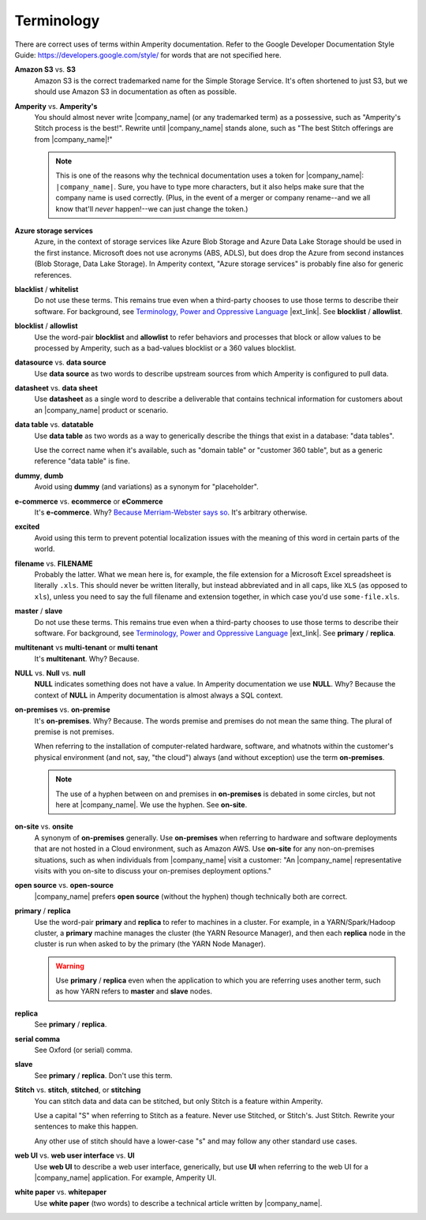 .. https://docs.amperity.com/contributing/


==================================================
Terminology
==================================================

There are correct uses of terms within Amperity documentation. Refer to the Google Developer Documentation Style Guide: https://developers.google.com/style/ for words that are not specified here.


.. _term-s3:

**Amazon S3** vs. **S3**
   Amazon S3 is the correct trademarked name for the Simple Storage Service. It's often shortened to just S3, but we should use Amazon S3 in documentation as often as possible.


.. _term-amperity:

**Amperity** vs. **Amperity's**
   You should almost never write |company_name| (or any trademarked term) as a possessive, such as "Amperity's Stitch process is the best!". Rewrite until |company_name| stands alone, such as "The best Stitch offerings are from |company_name|!"

   .. note:: This is one of the reasons why the technical documentation uses a token for |company_name|: ``|company_name|``. Sure, you have to type more characters, but it also helps make sure that the company name is used correctly. (Plus, in the event of a merger or company rename--and we all know that'll *never* happen!--we can just change the token.)


.. _term-azure:

**Azure storage services**
   Azure, in the context of storage services like Azure Blob Storage and Azure Data Lake Storage should be used in the first instance. Microsoft does not use acronyms (ABS, ADLS), but does drop the Azure from second instances (Blob Storage, Data Lake Storage). In Amperity context, "Azure storage services" is probably fine also for generic references.


.. _term-blacklist:

**blacklist** / **whitelist**
   Do not use these terms. This remains true even when a third-party chooses to use those terms to describe their software. For background, see `Terminology, Power and Oppressive Language <https://tools.ietf.org/id/draft-knodel-terminology-00.html>`__ |ext_link|. See **blocklist** / **allowlist**.


.. _term-blocklist:

**blocklist** / **allowlist**
   Use the word-pair **blocklist** and **allowlist** to refer behaviors and processes that block or allow values to be processed by Amperity, such as a bad-values blocklist or a 360 values blocklist.


.. _term-datasource:

**datasource** vs. **data source**
   Use **data source** as two words to describe upstream sources from which Amperity is configured to pull data.


.. _term-datasheet:

**datasheet** vs. **data sheet**
   Use **datasheet** as a single word to describe a deliverable that contains technical information for customers about an |company_name| product or scenario.


.. _term-data-table:

**data table** vs. **datatable**
   Use **data table** as two words as a way to generically describe the things that exist in a database: "data tables".

   Use the correct name when it's available, such as "domain table" or "customer 360 table", but as a generic reference "data table" is fine.


.. _term-dummy:

**dummy**, **dumb**
   Avoid using **dummy** (and variations) as a synonym for "placeholder".


.. _term-e-commerce:

**e-commerce** vs. **ecommerce** or **eCommerce**
   It's **e-commerce**. Why? `Because Merriam-Webster says so <https://www.merriam-webster.com/dictionary/e-commerce>`__. It's arbitrary otherwise.


.. _term-excited:

**excited**
   Avoid using this term to prevent potential localization issues with the meaning of this word in certain parts of the world.


.. _term-filename:

**filename** vs. **FILENAME**
   Probably the latter. What we mean here is, for example, the file extension for a Microsoft Excel spreadsheet is literally ``.xls``. This should never be written literally, but instead abbreviated and in all caps, like ``XLS`` (as opposed to ``xls``), unless you need to say the full filename and extension together, in which case you'd use ``some-file.xls``.


.. _term-master:

**master** / **slave**
   Do not use these terms. This remains true even when a third-party chooses to use those terms to describe their software. For background, see `Terminology, Power and Oppressive Language <https://tools.ietf.org/id/draft-knodel-terminology-00.html>`__ |ext_link|. See **primary** / **replica**.


.. _term-multi-tenant:

**multitenant** vs **multi-tenant** or **multi tenant**
   It's **multitenant**. Why? Because.


.. _term-null:

**NULL** vs. **Null** vs. **null**
   **NULL** indicates something does not have a value. In Amperity documentation we use **NULL**. Why? Because the context of **NULL** in Amperity documentation is almost always a SQL context.


.. _term-on-premises:

**on-premises** vs. **on-premise**
   It's **on-premises**. Why? Because. The words premise and premises do not mean the same thing. The plural of premise is not premises.

   When referring to the installation of computer-related hardware, software, and whatnots within the customer's physical environment (and not, say, "the cloud") always (and without exception) use the term **on-premises**.

   .. note:: The use of a hyphen between on and premises in **on-premises** is debated in some circles, but not here at |company_name|. We use the hyphen. See **on-site**.


.. _term-on-site:

**on-site** vs. **onsite**
   A synonym of **on-premises** generally. Use **on-premises** when referring to hardware and software deployments that are not hosted in a Cloud environment, such as Amazon AWS. Use **on-site** for any non-on-premises situations, such as when individuals from |company_name| visit a customer: "An |company_name| representative visits with you on-site to discuss your on-premises deployment options."


.. _term-open-source:

**open source** vs. **open-source**
   |company_name| prefers **open source** (without the hyphen) though technically both are correct.


.. _term-primary-replica:

**primary** / **replica**
   Use the word-pair **primary** and **replica** to refer to machines in a cluster. For example, in a YARN/Spark/Hadoop cluster, a **primary** machine manages the cluster (the YARN Resource Manager), and then each **replica** node in the cluster is run when asked to by the primary (the YARN Node Manager).

   .. warning:: Use **primary** / **replica** even when the application to which you are referring uses another term, such as how YARN refers to **master** and **slave** nodes.


.. _term-replica:

**replica**
   See **primary** / **replica**.


.. _term-serial-comma:

**serial comma**
   See Oxford (or serial) comma.


.. _term-slave:

**slave**
   See **primary** / **replica**. Don't use this term.


.. _term-stitch:

**Stitch** vs. **stitch**, **stitched**, or **stitching**
   You can stitch data and data can be stitched, but only Stitch is a feature within Amperity.

   Use a capital "S" when referring to Stitch as a feature. Never use Stitched, or Stitch's. Just Stitch. Rewrite your sentences to make this happen.

   Any other use of stitch should have a lower-case "s" and may follow any other standard use cases.


.. _term-web-ui:

**web UI** vs. **web user interface** vs. **UI**
   Use **web UI** to describe a web user interface, generically, but use **UI** when referring to the web UI for a |company_name| application. For example, Amperity UI.


.. _term-white-paper:

**white paper** vs. **whitepaper**
   Use **white paper** (two words) to describe a technical article written by |company_name|.
